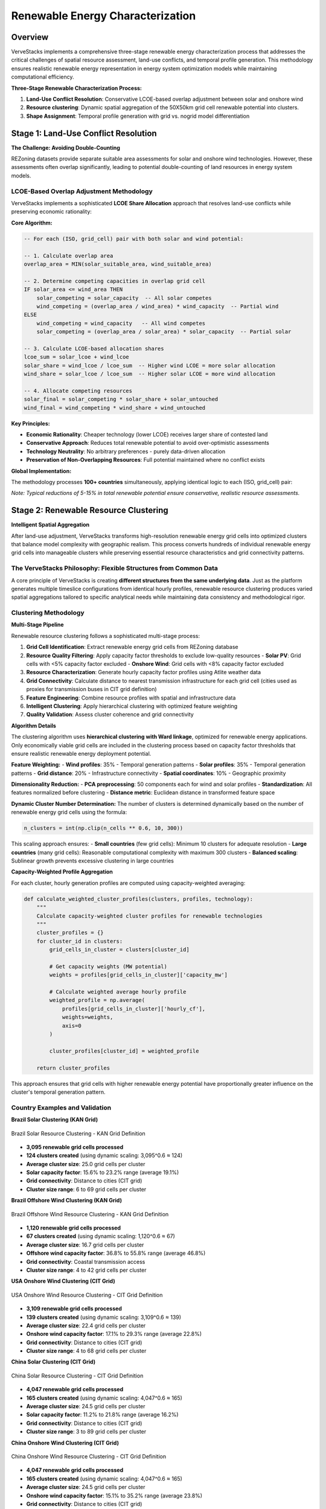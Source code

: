 ===========================
Renewable Energy Characterization
===========================

Overview
========

VerveStacks implements a comprehensive three-stage renewable energy characterization process that addresses the critical challenges of spatial resource assessment, land-use conflicts, and temporal profile generation. This methodology ensures realistic renewable energy representation in energy system optimization models while maintaining computational efficiency.

**Three-Stage Renewable Characterization Process:**

1. **Land-Use Conflict Resolution**: Conservative LCOE-based overlap adjustment between solar and onshore wind
2. **Resource clustering**: Dynamic spatial aggregation of the 50X50km grid cell renewable potential into clusters.
3. **Shape Assignment**: Temporal profile generation with grid vs. nogrid model differentiation

Stage 1: Land-Use Conflict Resolution
====================================

**The Challenge: Avoiding Double-Counting**

REZoning datasets provide separate suitable area assessments for solar and onshore wind technologies. However, these assessments often overlap significantly, leading to potential double-counting of land resources in energy system models.

LCOE-Based Overlap Adjustment Methodology
-----------------------------------------

VerveStacks implements a sophisticated **LCOE Share Allocation** approach that resolves land-use conflicts while preserving economic rationality:

**Core Algorithm:**

.. code-block:: sql

   -- For each (ISO, grid_cell) pair with both solar and wind potential:
   
   -- 1. Calculate overlap area
   overlap_area = MIN(solar_suitable_area, wind_suitable_area)
   
   -- 2. Determine competing capacities in overlap grid cell
   IF solar_area <= wind_area THEN
       solar_competing = solar_capacity  -- All solar competes
       wind_competing = (overlap_area / wind_area) * wind_capacity  -- Partial wind
   ELSE
       wind_competing = wind_capacity   -- All wind competes  
       solar_competing = (overlap_area / solar_area) * solar_capacity  -- Partial solar
   
   -- 3. Calculate LCOE-based allocation shares
   lcoe_sum = solar_lcoe + wind_lcoe
   solar_share = wind_lcoe / lcoe_sum  -- Higher wind LCOE = more solar allocation
   wind_share = solar_lcoe / lcoe_sum  -- Higher solar LCOE = more wind allocation
   
   -- 4. Allocate competing resources
   solar_final = solar_competing * solar_share + solar_untouched
   wind_final = wind_competing * wind_share + wind_untouched

**Key Principles:**

- **Economic Rationality**: Cheaper technology (lower LCOE) receives larger share of contested land
- **Conservative Approach**: Reduces total renewable potential to avoid over-optimistic assessments
- **Technology Neutrality**: No arbitrary preferences - purely data-driven allocation
- **Preservation of Non-Overlapping Resources**: Full potential maintained where no conflict exists

**Global Implementation:**

The methodology processes **100+ countries** simultaneously, applying identical logic to each (ISO, grid_cell) pair:

.. csv-table:: **Land-Use Adjustment Impact (Global)**
   :file: ../_static/data/landuse_adjustment_summary.csv
   :widths: 30, 20, 20, 30
   :header-rows: 1
   :align: left
   :class: csv-table

*Note: Typical reductions of 5-15% in total renewable potential ensure conservative, realistic resource assessments.*

Stage 2: Renewable Resource Clustering
=======================================

**Intelligent Spatial Aggregation**

After land-use adjustment, VerveStacks transforms high-resolution renewable energy grid cells into optimized clusters that balance model complexity with geographic realism. This process converts hundreds of individual renewable energy grid cells into manageable clusters while preserving essential resource characteristics and grid connectivity patterns.

The VerveStacks Philosophy: Flexible Structures from Common Data
----------------------------------------------------------------

A core principle of VerveStacks is creating **different structures from the same underlying data**. Just as the platform generates multiple timeslice configurations from identical hourly profiles, renewable resource clustering produces varied spatial aggregations tailored to specific analytical needs while maintaining data consistency and methodological rigor.

Clustering Methodology
----------------------

**Multi-Stage Pipeline**

Renewable resource clustering follows a sophisticated multi-stage process:

1. **Grid Cell Identification**: Extract renewable energy grid cells from REZoning database
2. **Resource Quality Filtering**: Apply capacity factor thresholds to exclude low-quality resources
   - **Solar PV**: Grid cells with <5% capacity factor excluded
   - **Onshore Wind**: Grid cells with <8% capacity factor excluded
3. **Resource Characterization**: Generate hourly capacity factor profiles using Atlite weather data
4. **Grid Connectivity**: Calculate distance to nearest transmission infrastructure for each grid cell (cities used as proxies for transmission buses in CIT grid definition)
5. **Feature Engineering**: Combine resource profiles with spatial and infrastructure data
6. **Intelligent Clustering**: Apply hierarchical clustering with optimized feature weighting
7. **Quality Validation**: Assess cluster coherence and grid connectivity

**Algorithm Details**

The clustering algorithm uses **hierarchical clustering with Ward linkage**, optimized for renewable energy applications. Only economically viable grid cells are included in the clustering process based on capacity factor thresholds that ensure realistic renewable energy deployment potential.

**Feature Weighting:**
- **Wind profiles**: 35% - Temporal generation patterns
- **Solar profiles**: 35% - Temporal generation patterns  
- **Grid distance**: 20% - Infrastructure connectivity
- **Spatial coordinates**: 10% - Geographic proximity

**Dimensionality Reduction:**
- **PCA preprocessing**: 50 components each for wind and solar profiles
- **Standardization**: All features normalized before clustering
- **Distance metric**: Euclidean distance in transformed feature space

**Dynamic Cluster Number Determination:**
The number of clusters is determined dynamically based on the number of renewable energy grid cells using the formula:

.. code-block:: python

   n_clusters = int(np.clip(n_cells ** 0.6, 10, 300))

This scaling approach ensures:
- **Small countries** (few grid cells): Minimum 10 clusters for adequate resolution
- **Large countries** (many grid cells): Reasonable computational complexity with maximum 300 clusters
- **Balanced scaling**: Sublinear growth prevents excessive clustering in large countries

**Capacity-Weighted Profile Aggregation**

For each cluster, hourly generation profiles are computed using capacity-weighted averaging:

.. code-block:: python

   def calculate_weighted_cluster_profiles(clusters, profiles, technology):
       """
       Calculate capacity-weighted cluster profiles for renewable technologies
       """
       cluster_profiles = {}
       for cluster_id in clusters:
           grid_cells_in_cluster = clusters[cluster_id]
           
           # Get capacity weights (MW potential)
           weights = profiles[grid_cells_in_cluster]['capacity_mw']
           
           # Calculate weighted average hourly profile
           weighted_profile = np.average(
               profiles[grid_cells_in_cluster]['hourly_cf'], 
               weights=weights, 
               axis=0
           )
           
           cluster_profiles[cluster_id] = weighted_profile
       
       return cluster_profiles

This approach ensures that grid cells with higher renewable energy potential have proportionally greater influence on the cluster's temporal generation pattern.

Country Examples and Validation
--------------------------------

**Brazil Solar Clustering (KAN Grid)**

.. figure:: /_static/images/clustering/clustering_results_BRA_solar_kan.png
   :alt: Brazil Solar Clustering Results
   :width: 100%
   :align: center

   Brazil Solar Resource Clustering - KAN Grid Definition

- **3,095 renewable grid cells processed**
- **124 clusters created** (using dynamic scaling: 3,095^0.6 ≈ 124)
- **Average cluster size**: 25.0 grid cells per cluster
- **Solar capacity factor**: 15.6% to 23.2% range (average 19.1%)
- **Grid connectivity**: Distance to cities (CIT grid)
- **Cluster size range**: 6 to 69 grid cells per cluster

**Brazil Offshore Wind Clustering (KAN Grid)**

.. figure:: /_static/images/clustering/clustering_results_BRA_wind_offshore_kan.png
   :alt: Brazil Offshore Wind Clustering Results
   :width: 100%
   :align: center

   Brazil Offshore Wind Resource Clustering - KAN Grid Definition

- **1,120 renewable grid cells processed**
- **67 clusters created** (using dynamic scaling: 1,120^0.6 ≈ 67)
- **Average cluster size**: 16.7 grid cells per cluster
- **Offshore wind capacity factor**: 36.8% to 55.8% range (average 46.8%)
- **Grid connectivity**: Coastal transmission access
- **Cluster size range**: 4 to 42 grid cells per cluster

**USA Onshore Wind Clustering (CIT Grid)**

.. figure:: /_static/images/clustering/clustering_results_USA_wind_onshore_cit.png
   :alt: USA Onshore Wind Clustering Results
   :width: 100%
   :align: center

   USA Onshore Wind Resource Clustering - CIT Grid Definition

- **3,109 renewable grid cells processed**
- **139 clusters created** (using dynamic scaling: 3,109^0.6 ≈ 139)
- **Average cluster size**: 22.4 grid cells per cluster
- **Onshore wind capacity factor**: 17.1% to 29.3% range (average 22.8%)
- **Grid connectivity**: Distance to cities (CIT grid)
- **Cluster size range**: 4 to 68 grid cells per cluster

**China Solar Clustering (CIT Grid)**

.. figure:: /_static/images/clustering/clustering_results_CHN_solar_cit.png
   :alt: China Solar Clustering Results
   :width: 100%
   :align: center

   China Solar Resource Clustering - CIT Grid Definition

- **4,047 renewable grid cells processed**
- **165 clusters created** (using dynamic scaling: 4,047^0.6 ≈ 165)
- **Average cluster size**: 24.5 grid cells per cluster
- **Solar capacity factor**: 11.2% to 21.8% range (average 16.2%)
- **Grid connectivity**: Distance to cities (CIT grid)
- **Cluster size range**: 3 to 89 grid cells per cluster

**China Onshore Wind Clustering (CIT Grid)**

.. figure:: /_static/images/clustering/clustering_results_CHN_wind_onshore_cit.png
   :alt: China Onshore Wind Clustering Results
   :width: 100%
   :align: center

   China Onshore Wind Resource Clustering - CIT Grid Definition

- **4,047 renewable grid cells processed**
- **165 clusters created** (using dynamic scaling: 4,047^0.6 ≈ 165)
- **Average cluster size**: 24.5 grid cells per cluster
- **Onshore wind capacity factor**: 15.1% to 35.2% range (average 23.8%)
- **Grid connectivity**: Distance to cities (CIT grid)
- **Cluster size range**: 2 to 97 grid cells per cluster

These examples demonstrate how the clustering methodology adapts to different:
- **Geographic scales**: From Brazil's focused coastal grid cells to China's continental expanse
- **Resource characteristics**: Solar vs. wind temporal patterns and capacity factors
- **Grid definitions**: KAN (infrastructure-based) vs. CIT (city-based) transmission proxies
- **Technology types**: Onshore wind, offshore wind, and solar PV clustering

Stage 3: Cluster-Based Renewable Energy Integration
====================================================

**Universal Clustering Approach**

VerveStacks applies **renewable energy clustering to all model architectures**, recognizing that geographic hedging of wind resources and spatial diversity are too important to ignore, regardless of transmission network detail. Both grid and non-grid models use the same clustering methodology from Stage 2, differing only in their approach to synthetic grid definition.

Synthetic Grid Definition
--------------------------

**Grid Models: Infrastructure-Based Buses**
- **Data Source**: Actual transmission infrastructure from OpenStreetMap
- **Bus Definition**: Physical substations and transmission nodes
- **Clustering Target**: Real transmission buses with known coordinates
- **Grid Distance**: Actual distance to nearest transmission infrastructure

**Non-Grid Models: Population and Generation-Based Synthetic Buses**
- **Data Source**: Population centers and generation clusters as bus proxies
- **Bus Definition**: Major cities and industrial centers representing demand/supply nodes
- **Clustering Target**: Synthetic buses based on economic activity and generation patterns
- **Grid Distance**: Distance to nearest synthetic bus (population/generation center)

**Key Insight**: Both approaches result in similar cluster counts (10-300 clusters) and preserve essential geographic diversity for renewable resource hedging.

Cluster-Based Renewable Integration
-----------------------------------

**Universal Methodology:**

1. **Cluster-Specific Commodities**:
   
   .. code-block:: python
   
      # Each renewable cluster becomes individual commodity (both model types)
      for cluster_id in renewable_clusters:
          commodity = f"elc_spv-{iso_code}_{cluster_id:04d}"
          process = f"solar_resource_cluster_{cluster_id}"

2. **Capacity-Weighted Temporal Profiles**:
   
   .. code-block:: python
   
      # Use capacity-weighted cluster profiles from Stage 2
      for cluster_id in renewable_clusters:
          hourly_profile = cluster_profiles[cluster_id]['weighted_cf']
          normalized_profile = hourly_profile / hourly_profile.sum()

3. **Grid Connection Costs**:
   
   .. code-block:: python
   
      # Distance-based connection costs for all clusters
      for cluster in renewable_clusters:
          connection_cost = 1.1 * cluster.avg_grid_dist_km  # M$/GW-km
          transmission_losses = 1 - 0.00006 * cluster.avg_grid_dist_km

**Grid Connection Architecture**

**Grid Models: Direct Bus Connection**
- **Connection**: Clusters connect directly to specific transmission buses
- **Transmission**: Explicit network constraints and power flow modeling
- **Optimization**: Location-specific renewable deployment with transmission limits

**Non-Grid Models: National Copper Plate Connection**
- **Connection**: Clusters connect to national copper plate after paying connection costs
- **Transmission**: No internal transmission constraints (infinite capacity)
- **Optimization**: Technology-level competition with geographic diversity preserved

**Economic Integration**

Both model architectures incorporate identical economic signals:

- **Connection Costs**: $1.1 million per MW-km based on distance to nearest bus
- **Transmission Losses**: 0.6% per 100 km following industry standards
- **Geographic Hedging**: Wind resource diversity captured through cluster-specific profiles
- **Capacity Factors**: Individual cluster profiles preserve spatial and temporal variations

**Output**: Multiple commodities per technology with cluster-specific profiles (e.g., `elc_spv-USA_0001`, `elc_spv-USA_0002`, ...)

**Grid vs. NoGrid Comparison:**

.. list-table:: **Model Architecture Differences**
   :widths: 25 35 40
   :header-rows: 1
   :class: longtable
   :align: left

   * - **Aspect**
     - **NoGrid Models**
     - **Grid Models**
   * - **Spatial Resolution**
     - Renewable energy clusters (10-300 clusters)
     - Renewable energy clusters (10-300 clusters)
   * - **Renewable Commodities**
     - Multiple per technology (`elc_spv-ISO_####`)
     - Multiple per technology (`elc_spv-ISO_####`)
   * - **Temporal Profiles**
     - Capacity-weighted cluster profiles
     - Capacity-weighted cluster profiles
   * - **Synthetic Grid Basis**
     - Population and generation centers
     - Actual transmission infrastructure
   * - **Transmission Modeling**
     - National copper plate (infinite capacity)
     - Explicit network constraints and power flows
   * - **Connection Costs**
     - Distance to synthetic buses
     - Distance to transmission buses
   * - **Use Cases**
     - Policy analysis, scenario studies
     - Grid integration, network planning
   * - **Computational Complexity**
     - Medium (clusters + copper plate)
     - High (clusters + transmission network)
   * - **Geographic Hedging**
     - Preserved through clustering
     - Preserved through clustering
   * - **Economic Dispatch**
     - Technology-level competition with spatial diversity
     - Location-specific optimization with transmission limits

Data Sources and Integration
===========================

**Primary Data Sources:**

.. list-table:: **Renewable Characterization Data Sources**
   :widths: 30 70
   :header-rows: 1
   :class: longtable
   :align: left

   * - **Data Source**
     - **Content & Application**
   * - **REZoning Database**
     - 50×50km grid cell renewable potential (LCOE, capacity factor, suitable area) for 100+ countries. Quality filtering applied: solar PV >5% CF, onshore wind >8% CF
   * - **Atlite Weather Data**
     - Hourly capacity factors (8760 hours) for solar PV and wind technologies by grid cell
   * - **EMBER Statistics**
     - Base year (2022) renewable generation for demand-constrained resource selection
   * - **Global Energy Monitor (GEM)**
     - Existing renewable plant locations for spatial validation and gap-filling
   * - **OpenStreetMap (OSM)**
     - Transmission network data for grid model bus-grid cell mapping

**Data Processing Pipeline:**

1. **Global Land-Use Adjustment**: `rezoning_landuse_processor.py`
2. **ISO-Level Shape Generation**: `atlite_data_integration.py`  
3. **Resource Binning**: `spatial_utils.py` - `calculate_rez_weights()`
4. **Grid Model Integration**: `grid_modeling.py` - `compile_solar_wind_data_grid()`
5. **Temporal Profile Processing**: `time_slice_processor.py`

Quality Assurance and Validation
================================

**Validation Framework:**

.. list-table:: **Renewable Characterization Quality Controls**
   :widths: 30 70
   :header-rows: 1
   :class: longtable
   :align: left

   * - **Validation Level**
     - **Quality Control Process**
   * - **Data Consistency**
     - Cross-validation between REZoning, Atlite, and EMBER datasets for coverage and alignment
   * - **Physical Constraints**
     - Capacity factors bounded (0-100%), annual normalization verified (±0.001 tolerance)
   * - **Economic Rationality**
     - LCOE-based ranking validated against real-world deployment patterns
   * - **Spatial Integrity**
     - Grid cell assignments verified against transmission network topology
   * - **Temporal Accuracy**
     - Seasonal patterns validated (summer solar peaks, winter wind maxima)

**Conservative Assumptions:**

- **Land-Use Reductions**: 40% (solar) and 30% (wind) for realistic land availability
- **Overlap Adjustments**: 5-15% typical reduction in total renewable potential
- **Resource Selection**: Demand-constrained rather than full supply curve modeling
- **Technology Competition**: Balanced approach prevents unrealistic monopolization

Innovation Highlights
====================

**Key Methodological Innovations:**

1. **LCOE-Based Land-Use Conflict Resolution**: First implementation of economic rationality in spatial resource allocation
2. **Dual-Architecture Shape Assignment**: Seamless switching between national and grid-aware modeling
3. **Demand-Constrained Resource Selection**: Realistic alternative to full supply curve evaluation
4. **Conservative Potential Assessment**: Addresses over-optimistic renewable resource estimates
5. **Integrated Temporal-Spatial Processing**: Unified pipeline from global data to model-ready profiles

**Impact on Energy System Modeling:**

- **Realistic Resource Assessment**: Conservative potentials improve model credibility
- **Economic Dispatch Accuracy**: LCOE-based allocation reflects real-world deployment
- **Grid Integration Analysis**: High-resolution spatial modeling enables transmission planning
- **Computational Efficiency**: Demand-constrained selection reduces model complexity
- **Technology Neutrality**: Data-driven approach eliminates modeling bias

This comprehensive renewable characterization methodology ensures that VerveStacks energy system models accurately represent the spatial, temporal, and economic dimensions of renewable energy resources while maintaining computational tractability for policy analysis and energy system planning.

.. seealso::
   :doc:`grid-representation` for transmission network modeling and technology connection methodology